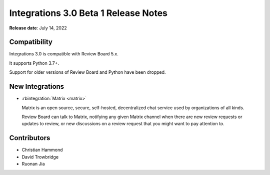 .. default-intersphinx:: rb-dev


=====================================
Integrations 3.0 Beta 1 Release Notes
=====================================

**Release date**: July 14, 2022


Compatibility
=============

Integrations 3.0 is compatible with Review Board 5.x.

It supports Python 3.7+.

Support for older versions of Review Board and Python have been dropped.


New Integrations
================

* :rbintegration:`Matrix <matrix>`

  Matrix is an open source, secure, self-hosted, decentralized chat service
  used by organizations of all kinds.

  Review Board can talk to Matrix, notifying any given Matrix channel when
  there are new review requests or updates to review, or new discussions on a
  review request that you might want to pay attention to.


Contributors
============

* Christian Hammond
* David Trowbridge
* Ruonan Jia

